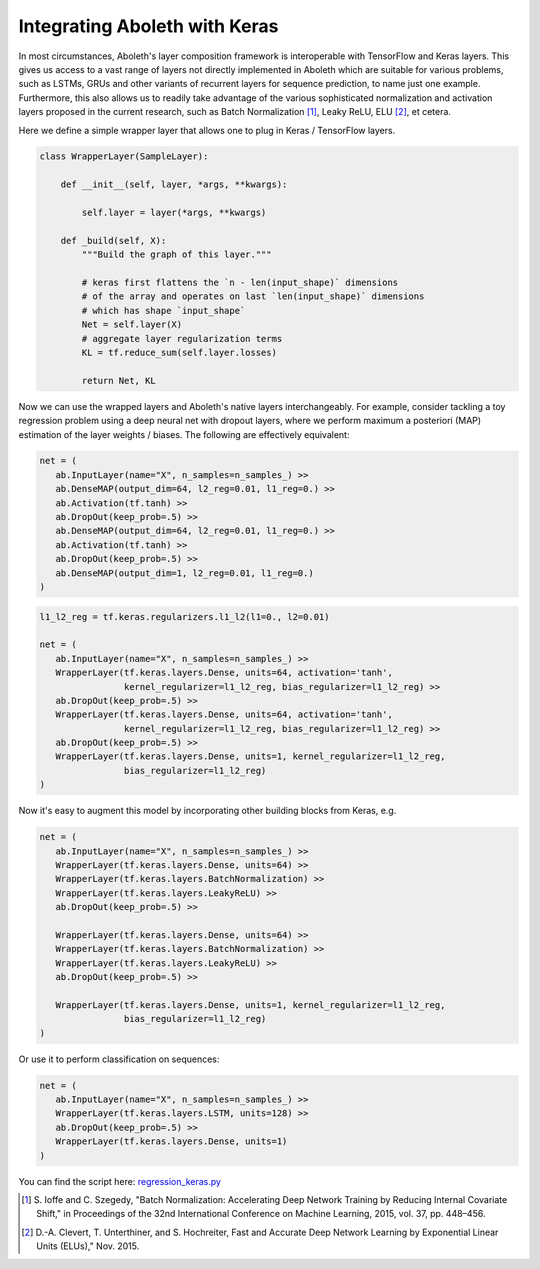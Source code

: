.. _tut_keras:

Integrating Aboleth with Keras
==============================

In most circumstances, Aboleth's layer composition framework is interoperable 
with TensorFlow and Keras layers. This gives us access to a vast range of 
layers not directly implemented in Aboleth which are suitable for various 
problems, such as LSTMs, GRUs and other variants of recurrent layers for 
sequence prediction, to name just one example. Furthermore, this also allows 
us to readily take advantage of the various sophisticated normalization and 
activation layers proposed in the current research, such as 
Batch Normalization [#]_, Leaky ReLU, ELU [#]_, et cetera.

Here we define a simple wrapper layer that allows one to plug in Keras / 
TensorFlow layers.

.. code:: python

   class WrapperLayer(SampleLayer):

       def __init__(self, layer, *args, **kwargs):

           self.layer = layer(*args, **kwargs)

       def _build(self, X):
           """Build the graph of this layer."""

           # keras first flattens the `n - len(input_shape)` dimensions 
           # of the array and operates on last `len(input_shape)` dimensions
           # which has shape `input_shape`
           Net = self.layer(X)
           # aggregate layer regularization terms
           KL = tf.reduce_sum(self.layer.losses)

           return Net, KL

Now we can use the wrapped layers and Aboleth's native layers interchangeably.
For example, consider tackling a toy regression problem using a deep neural net 
with dropout layers, where we perform maximum a posteriori (MAP) estimation of 
the layer weights / biases. The following are effectively equivalent:

.. code:: python

   net = (
      ab.InputLayer(name="X", n_samples=n_samples_) >>
      ab.DenseMAP(output_dim=64, l2_reg=0.01, l1_reg=0.) >>
      ab.Activation(tf.tanh) >>
      ab.DropOut(keep_prob=.5) >>
      ab.DenseMAP(output_dim=64, l2_reg=0.01, l1_reg=0.) >>
      ab.Activation(tf.tanh) >>
      ab.DropOut(keep_prob=.5) >>
      ab.DenseMAP(output_dim=1, l2_reg=0.01, l1_reg=0.)
   )

.. code:: python

   l1_l2_reg = tf.keras.regularizers.l1_l2(l1=0., l2=0.01)   

   net = (
      ab.InputLayer(name="X", n_samples=n_samples_) >>
      WrapperLayer(tf.keras.layers.Dense, units=64, activation='tanh',
                   kernel_regularizer=l1_l2_reg, bias_regularizer=l1_l2_reg) >>
      ab.DropOut(keep_prob=.5) >>
      WrapperLayer(tf.keras.layers.Dense, units=64, activation='tanh',
                   kernel_regularizer=l1_l2_reg, bias_regularizer=l1_l2_reg) >>
      ab.DropOut(keep_prob=.5) >>
      WrapperLayer(tf.keras.layers.Dense, units=1, kernel_regularizer=l1_l2_reg,
                   bias_regularizer=l1_l2_reg)
   )

.. figure:: regression_keras.png

Now it's easy to augment this model by incorporating other building blocks from 
Keras, e.g.

.. code:: python

   net = (
      ab.InputLayer(name="X", n_samples=n_samples_) >>
      WrapperLayer(tf.keras.layers.Dense, units=64) >>
      WrapperLayer(tf.keras.layers.BatchNormalization) >>
      WrapperLayer(tf.keras.layers.LeakyReLU) >>
      ab.DropOut(keep_prob=.5) >>

      WrapperLayer(tf.keras.layers.Dense, units=64) >>
      WrapperLayer(tf.keras.layers.BatchNormalization) >>
      WrapperLayer(tf.keras.layers.LeakyReLU) >>
      ab.DropOut(keep_prob=.5) >>

      WrapperLayer(tf.keras.layers.Dense, units=1, kernel_regularizer=l1_l2_reg,
                   bias_regularizer=l1_l2_reg)
   )

Or use it to perform classification on sequences:

.. code:: python

   net = (
      ab.InputLayer(name="X", n_samples=n_samples_) >>
      WrapperLayer(tf.keras.layers.LSTM, units=128) >>
      ab.DropOut(keep_prob=.5) >>
      WrapperLayer(tf.keras.layers.Dense, units=1)
   )

You can find the script here: `regression_keras.py
<https://github.com/data61/aboleth/blob/develop/demos/regression_keras.py>`_

.. [#] S. Ioffe and C. Szegedy, 
   "Batch Normalization: Accelerating Deep Network Training by Reducing 
   Internal Covariate Shift," in Proceedings of the 32nd International 
   Conference on Machine Learning, 2015, vol. 37, pp. 448–456.
.. [#] D.-A. Clevert, T. Unterthiner, and S. Hochreiter, 
   Fast and Accurate Deep Network Learning by Exponential Linear Units (ELUs)," 
   Nov. 2015.
